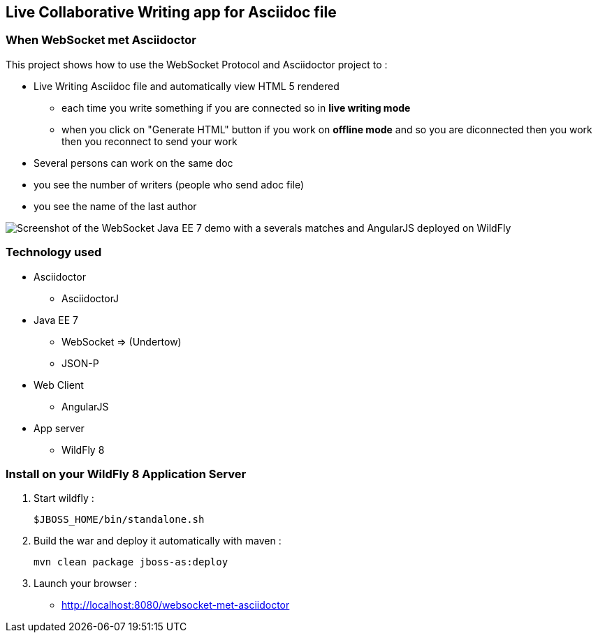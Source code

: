 == Live Collaborative Writing app for Asciidoc file
:imagesdir: ./doc/img

=== When WebSocket met Asciidoctor

This project shows how to use the WebSocket Protocol and Asciidoctor project to :

* Live Writing Asciidoc file and automatically view HTML 5 rendered
** each time you write something if you are connected so in *live writing mode*
** when you click on "Generate HTML" button if you work on *offline mode* and so you are diconnected then you work then you reconnect to send your work
* Several persons can work on the same doc
* you see the number of writers (people who send adoc file)
* you see the name of the last author

image::live-writing.png[Screenshot of the WebSocket Java EE 7 demo with a severals matches and AngularJS deployed on WildFly]

=== Technology used

* Asciidoctor
** AsciidoctorJ
* Java EE 7 
** WebSocket => (Undertow)
** JSON-P
* Web Client
** AngularJS
* App server
** WildFly 8

=== Install on your WildFly 8 Application Server
  

. Start wildfly : 

   $JBOSS_HOME/bin/standalone.sh
   
. Build the war and deploy it automatically with maven : 

   mvn clean package jboss-as:deploy

. Launch your browser :

   *  http://localhost:8080/websocket-met-asciidoctor

